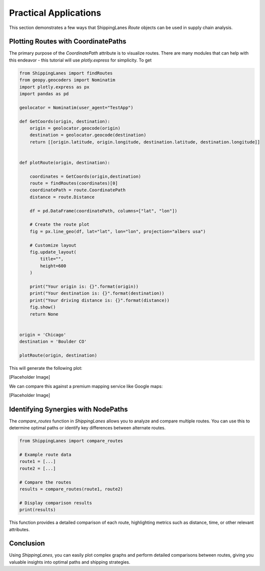 Practical Applications
======================

This section demonstrates a few ways that ShippingLanes `Route` objects can be used in supply chain analysis.

Plotting Routes with CoordinatePaths
----------------

The primary purpose of the `CoordinatePath` attribute is to visualize routes. There are many modules that can help with this endeavor - this tutorial will use `plotly.express` for simplicity.
To get 


.. code-block:: python

   from ShippingLanes import findRoutes
   from geopy.geocoders import Nominatim
   import plotly.express as px
   import pandas as pd
   
   geolocator = Nominatim(user_agent="TestApp")
   
   def GetCoords(origin, destination):
       origin = geolocator.geocode(origin)
       destination = geolocator.geocode(destination)
       return [[origin.latitude, origin.longitude, destination.latitude, destination.longitude]]
   
   
   def plotRoute(origin, destination):
       
       coordinates = GetCoords(origin,destination)
       route = findRoutes(coordinates)[0]
       coordinatePath = route.CoordinatePath
       distance = route.Distance
       
       df = pd.DataFrame(coordinatePath, columns=["lat", "lon"])
   
       # Create the route plot
       fig = px.line_geo(df, lat="lat", lon="lon", projection="albers usa")
       
       # Customize layout
       fig.update_layout(
           title="",
           height=600
       )
   
       print("Your origin is: {}".format(origin))
       print("Your destination is: {}".format(destination))
       print("Your driving distance is: {}".format(distance))
       fig.show()
       return None
   
   
   origin = 'Chicago'
   destination = 'Boulder CO'
   
   plotRoute(origin, destination)


This will generate the following plot:

[Placeholder Image]

We can compare this against a premium mapping service like Google maps:

[Placeholder Image]


Identifying Synergies with NodePaths
--------------------------

The `compare_routes` function in `ShippingLanes` allows you to analyze and compare multiple routes. You can use this to determine optimal paths or identify key differences between alternate routes.

.. code-block:: python

    from ShippingLanes import compare_routes

    # Example route data
    route1 = [...]
    route2 = [...]

    # Compare the routes
    results = compare_routes(route1, route2)

    # Display comparison results
    print(results)

This function provides a detailed comparison of each route, highlighting metrics such as distance, time, or other relevant attributes.

Conclusion
----------

Using `ShippingLanes`, you can easily plot complex graphs and perform detailed comparisons between routes, giving you valuable insights into optimal paths and shipping strategies.
